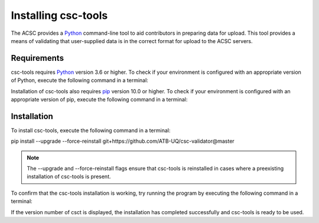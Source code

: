Installing csc-tools
====================

The ACSC provides a `Python <https://www.python.org/>`_ command-line tool to aid contributors in preparing data for upload.  This tool provides a means of validating that user-supplied data is in the correct format for upload to the ACSC servers.

Requirements
------------

csc-tools requires `Python <https://www.python.org/>`_ version 3.6 or higher.  To check if your environment is configured with an appropriate version of Python, execute the following command in a terminal:


.. code-block::
    python --version

Installation of csc-tools also requires `pip <https://pypi.org/project/pip/>`_ version 10.0 or higher.  To check if your environment is configured with an appropriate version of pip, execute the following command in a terminal:

.. code-block::
    pip --version

Installation
------------

To install csc-tools, execute the following command in a terminal:

pip install --upgrade --force-reinstall git+https://github.com/ATB-UQ/csc-validator@master

.. note::
    The --upgrade and --force-reinstall flags ensure that csc-tools is reinstalled in cases where a preexisting installation of csc-tools is present.

To confirm that the csc-tools installation is working, try running the program by executing the following command in a terminal:

.. code-block::
    csct --version

If the version number of csct is displayed, the installation has completed successfully and csc-tools is ready to be used.